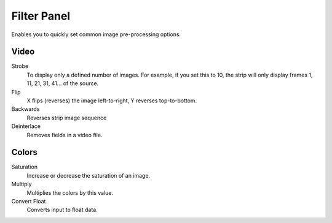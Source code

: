 
************
Filter Panel
************

.. figure:: /images/editors_sequencer_properties_filter.png
   :align: right

Enables you to quickly set common image pre-processing options.


Video
=====

Strobe
   To display only a defined number of images. For example, if you set this to 10,
   the strip will only display frames 1, 11, 21, 31, 41... of the source.
Flip
   X flips (reverses) the image left-to-right, Y reverses top-to-bottom.
Backwards
   Reverses strip image sequence
Deinterlace
   Removes fields in a video file.


Colors
======

Saturation
   Increase or decrease the saturation of an image.
Multiply
   Multiplies the colors by this value.
Convert Float
   Converts input to float data.
